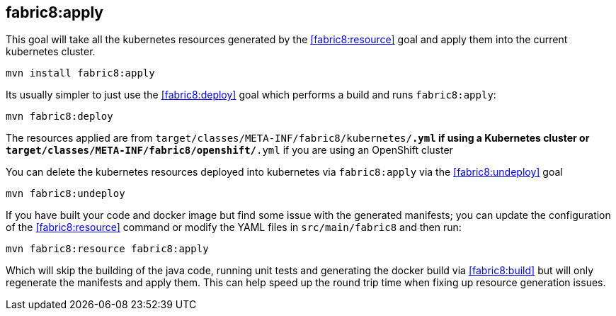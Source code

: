 
[[fabric8:apply]]
== *fabric8:apply*

This goal will take all the kubernetes resources generated by the <<fabric8:resource>> goal and apply them into the current kubernetes cluster.

[source,sh,subs="attributes"]
----
mvn install fabric8:apply
----

Its usually simpler to just use the <<fabric8:deploy>> goal which performs a build and runs `fabric8:apply`:

[source,sh,subs="attributes"]
----
mvn fabric8:deploy
----

The resources applied are from `target/classes/META-INF/fabric8/kubernetes/*.yml` if using a Kubernetes cluster or `target/classes/META-INF/fabric8/openshift/*.yml` if you are using an OpenShift cluster

You can delete the kubernetes resources deployed into kubernetes via `fabric8:apply` via the <<fabric8:undeploy>> goal

[source,sh,subs="attributes"]
----
mvn fabric8:undeploy
----

If you have built your code and docker image but find some issue with the generated manifests; you can update the configuration of the <<fabric8:resource>> command or modify the YAML files in `src/main/fabric8` and then run:

[source,sh,subs="attributes"]
----
mvn fabric8:resource fabric8:apply
----

Which will skip the building of the java code, running unit tests and generating the docker build via <<fabric8:build>> but will only regenerate the manifests and apply them. This can help speed up the round trip time when fixing up resource generation issues.
